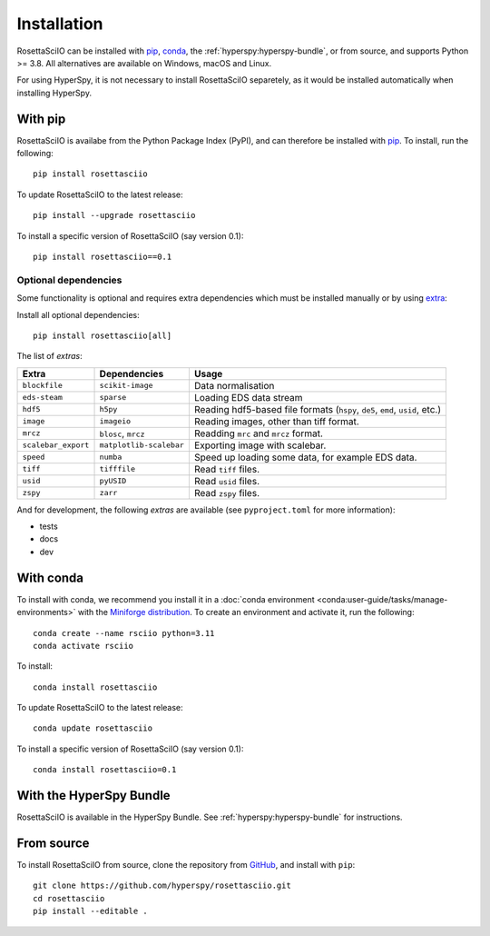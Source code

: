 Installation
============

RosettaSciIO can be installed with `pip <https://pip.pypa.io/>`_,
`conda <https://docs.conda.io/>`_, the
:ref:`hyperspy:hyperspy-bundle`, or from source, and supports Python >= 3.8.
All alternatives are available on Windows, macOS and Linux.

For using HyperSpy, it is not necessary to install RosettaSciIO separetely, as it would
be installed automatically when installing HyperSpy.

.. _install-with-pip:

With pip
--------

RosettaSciIO is availabe from the Python Package Index (PyPI), and can therefore be
installed with `pip <https://pip.pypa.io/en/stable>`__.
To install, run the following::

    pip install rosettasciio

To update RosettaSciIO to the latest release::

    pip install --upgrade rosettasciio

To install a specific version of RosettaSciIO (say version 0.1)::

    pip install rosettasciio==0.1

.. _optional-dependencies:

Optional dependencies
*********************

Some functionality is optional and requires extra dependencies which must be installed
manually or by using `extra <https://peps.python.org/pep-0508/#extras>`_:

Install all optional dependencies::

    pip install rosettasciio[all]

The list of *extras*:

+---------------------+-------------------------+------------------------------------------------------------------------------+
| Extra               | Dependencies            | Usage                                                                        |
+=====================+=========================+==============================================================================+
| ``blockfile``       | ``scikit-image``        | Data normalisation                                                           |
+---------------------+-------------------------+------------------------------------------------------------------------------+
| ``eds-steam``       | ``sparse``              | Loading EDS data stream                                                      |
+---------------------+-------------------------+------------------------------------------------------------------------------+
| ``hdf5``            | ``h5py``                | Reading hdf5-based file formats (``hspy``, ``de5``, ``emd``, ``usid``, etc.) |
+---------------------+-------------------------+------------------------------------------------------------------------------+
| ``image``           | ``imageio``             | Reading images, other than tiff format.                                      |
+---------------------+-------------------------+------------------------------------------------------------------------------+
| ``mrcz``            | ``blosc``, ``mrcz``     | Readding ``mrc`` and ``mrcz`` format.                                        |
+---------------------+-------------------------+------------------------------------------------------------------------------+
| ``scalebar_export`` | ``matplotlib-scalebar`` | Exporting image with scalebar.                                               |
+---------------------+-------------------------+------------------------------------------------------------------------------+
| ``speed``           | ``numba``               | Speed up loading some data, for example EDS data.                            |
+---------------------+-------------------------+------------------------------------------------------------------------------+
| ``tiff``            | ``tifffile``            | Read ``tiff`` files.                                                         |
+---------------------+-------------------------+------------------------------------------------------------------------------+
| ``usid``            | ``pyUSID``              | Read ``usid`` files.                                                         |
+---------------------+-------------------------+------------------------------------------------------------------------------+
| ``zspy``            | ``zarr``                | Read ``zspy`` files.                                                         |
+---------------------+-------------------------+------------------------------------------------------------------------------+

And for development, the following *extras* are available (see ``pyproject.toml`` for more information):

- tests
- docs
- dev

.. _install-with-conda:

With conda
----------

To install with conda, we recommend you install it in a
:doc:`conda environment <conda:user-guide/tasks/manage-environments>` with the
`Miniforge distribution <https://github.com/conda-forge/miniforge>`_.
To create an environment and activate it, run the following::

   conda create --name rsciio python=3.11
   conda activate rsciio

To install::

    conda install rosettasciio

To update RosettaSciIO to the latest release::

    conda update rosettasciio

To install a specific version of RosettaSciIO (say version 0.1)::

    conda install rosettasciio=0.1

.. _install-with-hyperspy-bundle:

With the HyperSpy Bundle
------------------------

RosettaSciIO is available in the HyperSpy Bundle. See :ref:`hyperspy:hyperspy-bundle` for
instructions.

.. _install-from-source:

From source
-----------

To install RosettaSciIO from source, clone the repository from `GitHub
<https://github.com/hyperspy/rosettasciio>`__, and install with ``pip``::

    git clone https://github.com/hyperspy/rosettasciio.git
    cd rosettasciio
    pip install --editable .

